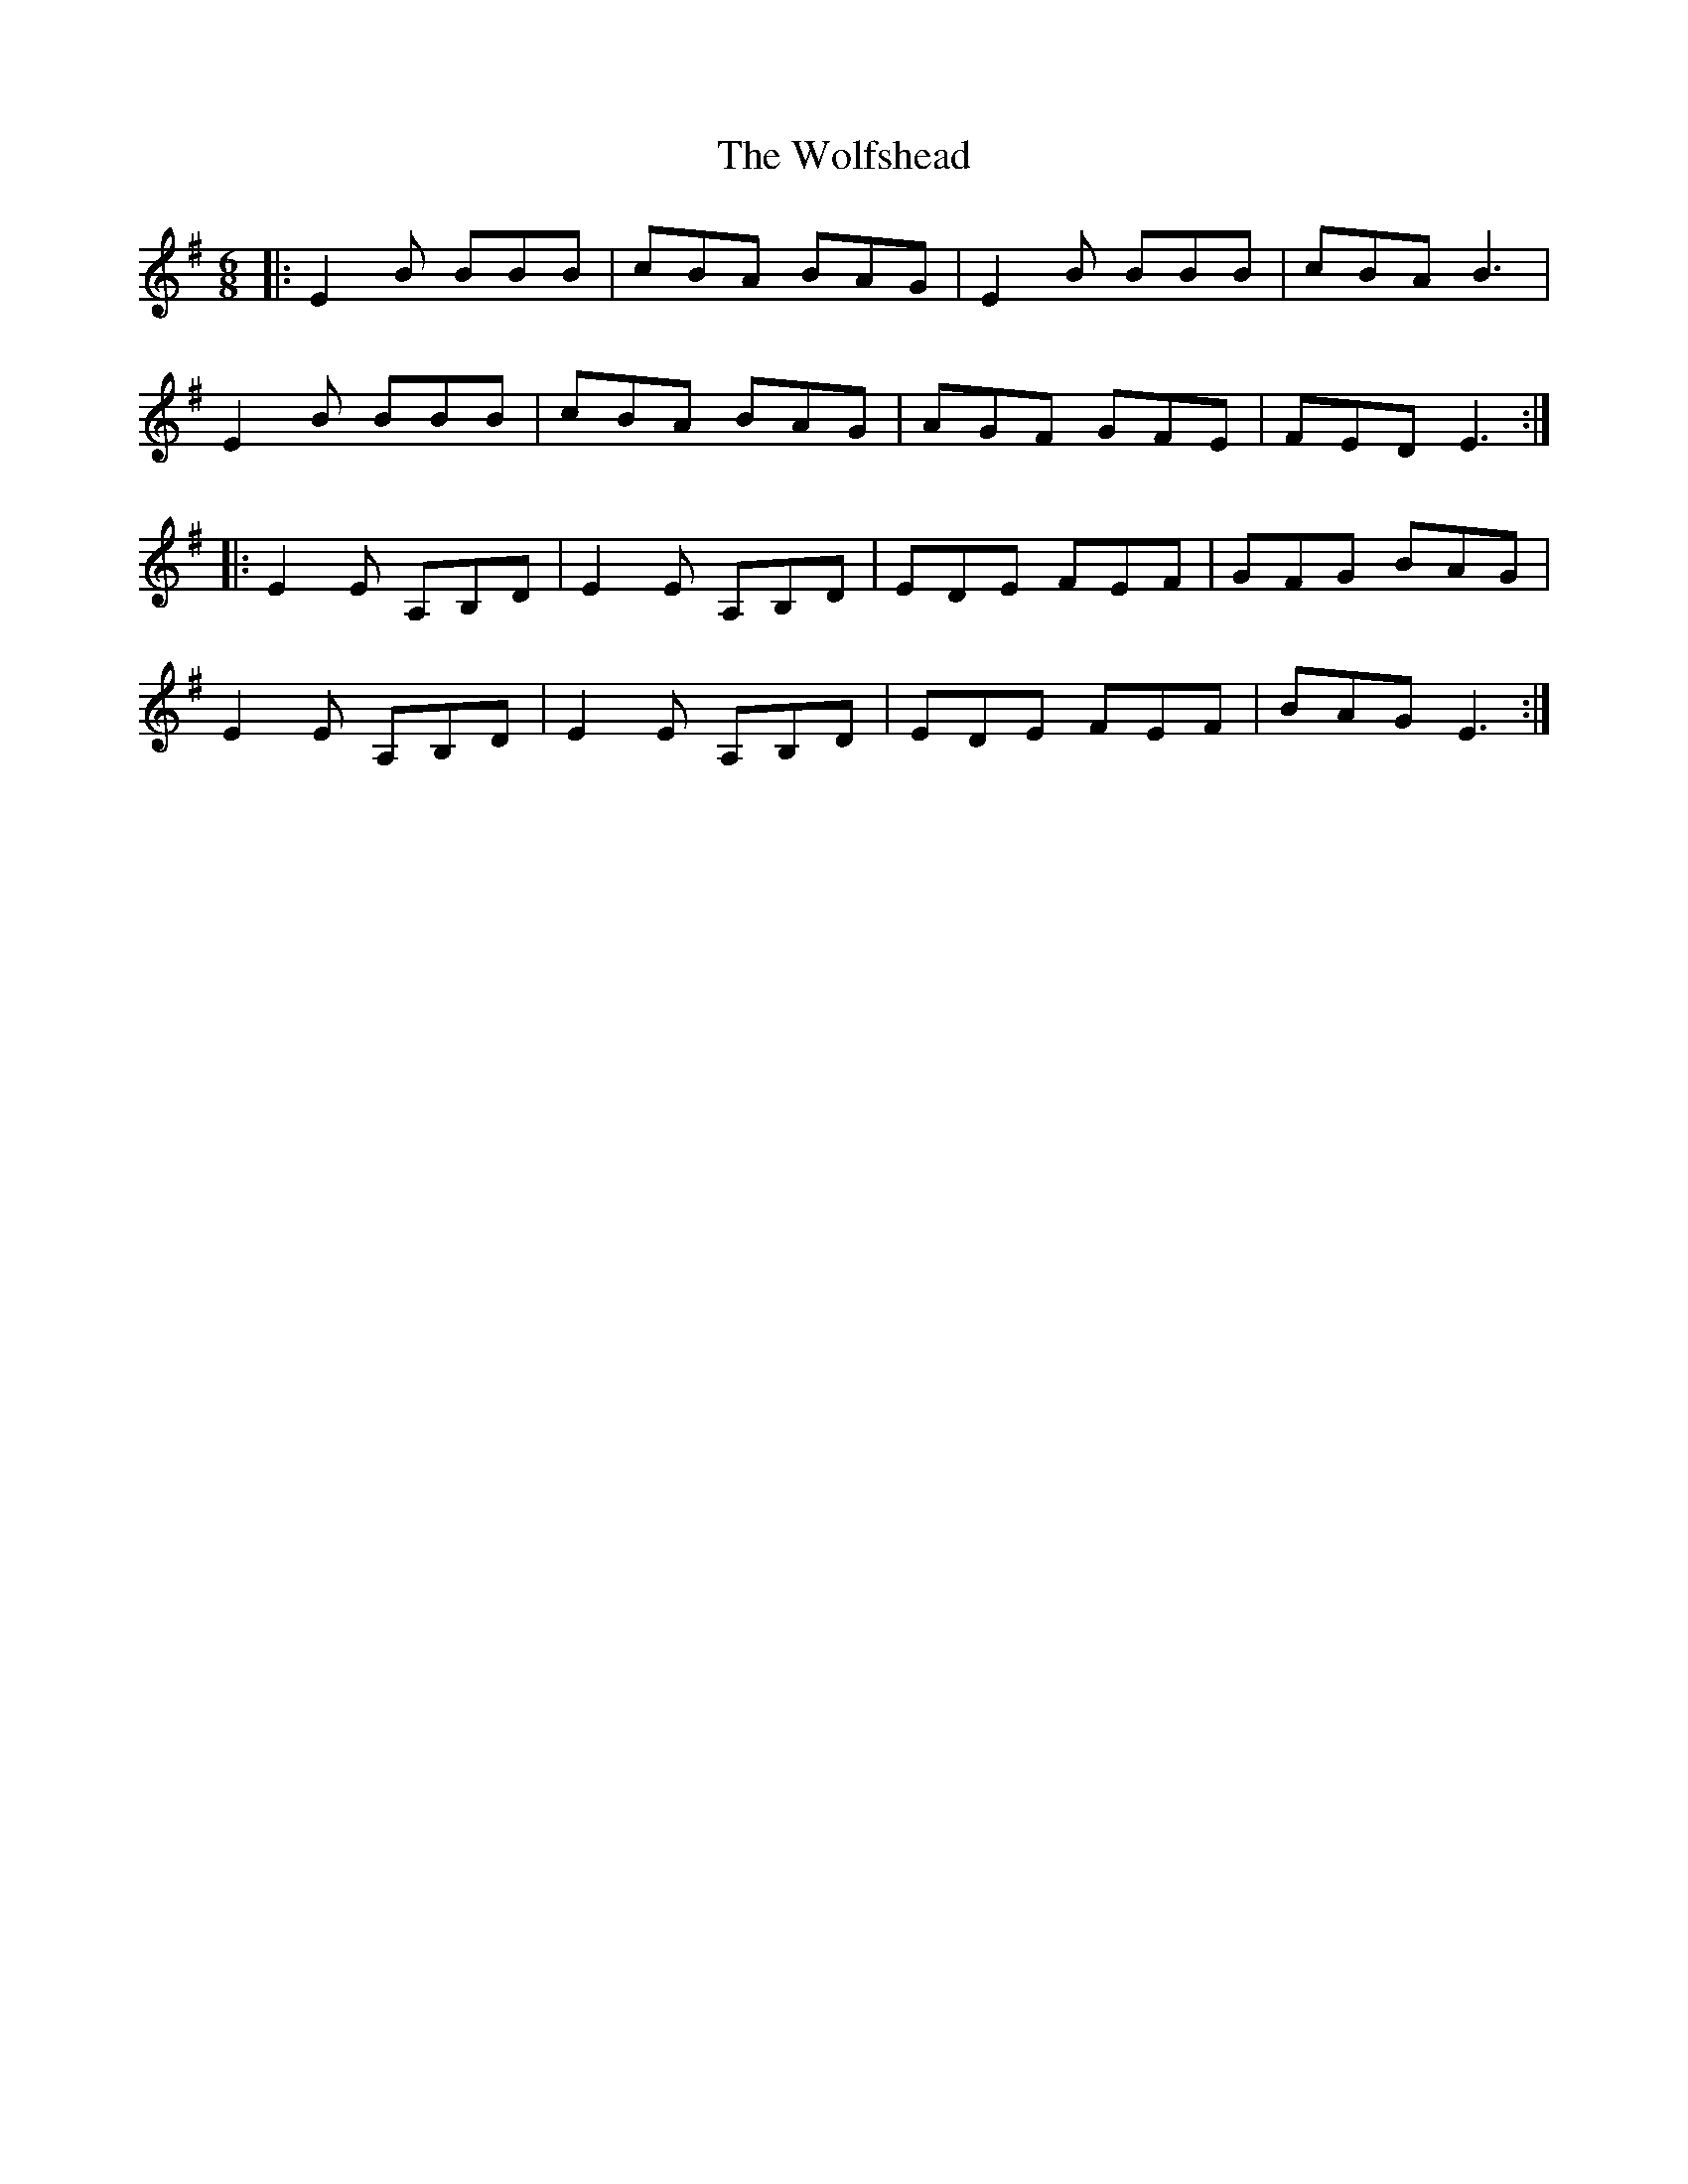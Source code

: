 X: 43248
T: Wolfshead, The
R: jig
M: 6/8
K: Eminor
|:E2B BBB|cBA BAG|E2B BBB|cBA B3|
E2B BBB|cBA BAG|AGF GFE|FED E3:|
|:E2E A,B,D|E2E A,B,D|EDE FEF|GFG BAG|
E2E A,B,D|E2E A,B,D|EDE FEF|BAG E3:|

